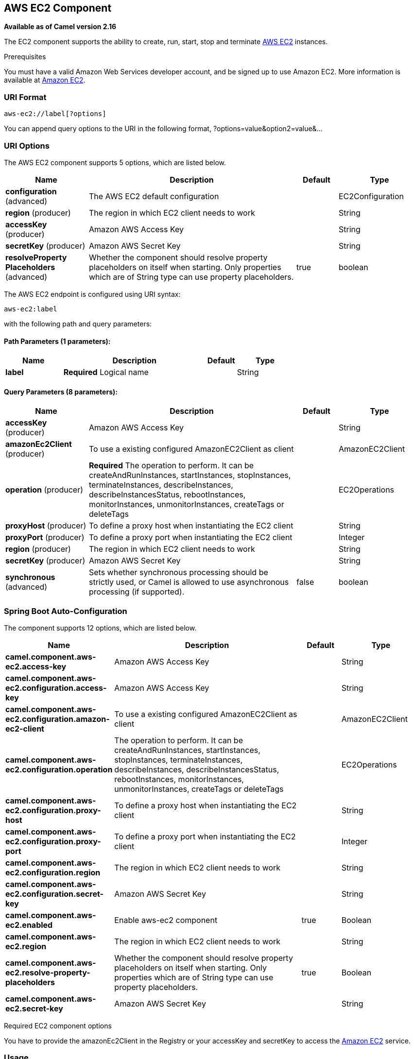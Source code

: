 [[aws-ec2-component]]
== AWS EC2 Component

*Available as of Camel version 2.16*

The EC2 component supports the ability to create, run, start, stop and terminate
https://aws.amazon.com/it/ec2/[AWS EC2] instances.

Prerequisites

You must have a valid Amazon Web Services developer account, and be
signed up to use Amazon EC2. More information is available at
https://aws.amazon.com/it/ec2/[Amazon EC2].

### URI Format

[source,java]
-------------------------
aws-ec2://label[?options]
-------------------------

You can append query options to the URI in the following format,
?options=value&option2=value&...

### URI Options


// component options: START
The AWS EC2 component supports 5 options, which are listed below.



[width="100%",cols="2,5,^1,2",options="header"]
|===
| Name | Description | Default | Type
| *configuration* (advanced) | The AWS EC2 default configuration |  | EC2Configuration
| *region* (producer) | The region in which EC2 client needs to work |  | String
| *accessKey* (producer) | Amazon AWS Access Key |  | String
| *secretKey* (producer) | Amazon AWS Secret Key |  | String
| *resolveProperty Placeholders* (advanced) | Whether the component should resolve property placeholders on itself when starting. Only properties which are of String type can use property placeholders. | true | boolean
|===
// component options: END




// endpoint options: START
The AWS EC2 endpoint is configured using URI syntax:

----
aws-ec2:label
----

with the following path and query parameters:

==== Path Parameters (1 parameters):


[width="100%",cols="2,5,^1,2",options="header"]
|===
| Name | Description | Default | Type
| *label* | *Required* Logical name |  | String
|===


==== Query Parameters (8 parameters):


[width="100%",cols="2,5,^1,2",options="header"]
|===
| Name | Description | Default | Type
| *accessKey* (producer) | Amazon AWS Access Key |  | String
| *amazonEc2Client* (producer) | To use a existing configured AmazonEC2Client as client |  | AmazonEC2Client
| *operation* (producer) | *Required* The operation to perform. It can be createAndRunInstances, startInstances, stopInstances, terminateInstances, describeInstances, describeInstancesStatus, rebootInstances, monitorInstances, unmonitorInstances, createTags or deleteTags |  | EC2Operations
| *proxyHost* (producer) | To define a proxy host when instantiating the EC2 client |  | String
| *proxyPort* (producer) | To define a proxy port when instantiating the EC2 client |  | Integer
| *region* (producer) | The region in which EC2 client needs to work |  | String
| *secretKey* (producer) | Amazon AWS Secret Key |  | String
| *synchronous* (advanced) | Sets whether synchronous processing should be strictly used, or Camel is allowed to use asynchronous processing (if supported). | false | boolean
|===
// endpoint options: END
// spring-boot-auto-configure options: START
=== Spring Boot Auto-Configuration


The component supports 12 options, which are listed below.



[width="100%",cols="2,5,^1,2",options="header"]
|===
| Name | Description | Default | Type
| *camel.component.aws-ec2.access-key* | Amazon AWS Access Key |  | String
| *camel.component.aws-ec2.configuration.access-key* | Amazon AWS Access Key |  | String
| *camel.component.aws-ec2.configuration.amazon-ec2-client* | To use a existing configured AmazonEC2Client as client |  | AmazonEC2Client
| *camel.component.aws-ec2.configuration.operation* | The operation to perform. It can be createAndRunInstances, startInstances, stopInstances, terminateInstances, describeInstances, describeInstancesStatus, rebootInstances, monitorInstances, unmonitorInstances, createTags or deleteTags |  | EC2Operations
| *camel.component.aws-ec2.configuration.proxy-host* | To define a proxy host when instantiating the EC2 client |  | String
| *camel.component.aws-ec2.configuration.proxy-port* | To define a proxy port when instantiating the EC2 client |  | Integer
| *camel.component.aws-ec2.configuration.region* | The region in which EC2 client needs to work |  | String
| *camel.component.aws-ec2.configuration.secret-key* | Amazon AWS Secret Key |  | String
| *camel.component.aws-ec2.enabled* | Enable aws-ec2 component | true | Boolean
| *camel.component.aws-ec2.region* | The region in which EC2 client needs to work |  | String
| *camel.component.aws-ec2.resolve-property-placeholders* | Whether the component should resolve property placeholders on itself when starting. Only properties which are of String type can use property placeholders. | true | Boolean
| *camel.component.aws-ec2.secret-key* | Amazon AWS Secret Key |  | String
|===
// spring-boot-auto-configure options: END




Required EC2 component options

You have to provide the amazonEc2Client in the
Registry or your accessKey and secretKey to access
the https://aws.amazon.com/it/ec2/[Amazon EC2] service.

### Usage

#### Message headers evaluated by the EC2 producer

[width="100%",cols="10%,10%,80%",options="header",]
|=======================================================================
|Header |Type |Description

|`CamelAwsEC2ImageId` |`String` |An image ID of the AWS marketplace

|`CamelAwsEC2InstanceType` |com.amazonaws.services.ec2.model.InstanceType |The instance type we want to create and run

|`CamelAwsEC2Operation` |`String` |The operation we want to perform

|`CamelAwsEC2InstanceMinCount` |`Int` |The mininum number of instances we want to run.

|`CamelAwsEC2InstanceMaxCount` |`Int` |The maximum number of instances we want to run.

|`CamelAwsEC2InstanceMonitoring` |Boolean |Define if we want the running instances to be monitored

|`CamelAwsEC2InstanceEbsOptimized` |`Boolean` |Define if the creating instance is optimized for EBS I/O.

|`CamelAwsEC2InstanceSecurityGroups` |Collection |The security groups to associate to the instances

|`CamelAwsEC2InstancesIds` |`Collection` |A collection of instances IDS to execute start, stop, describe and
terminate operations on.

|`CamelAwsEC2InstancesTags` |`Collection` |A collection of tags to add or remove from EC2 resources
|=======================================================================

Dependencies

Maven users will need to add the following dependency to their pom.xml.

*pom.xml*

[source,xml]
---------------------------------------
<dependency>
    <groupId>org.apache.camel</groupId>
    <artifactId>camel-aws</artifactId>
    <version>${camel-version}</version>
</dependency>
---------------------------------------

where `${camel-version`} must be replaced by the actual version of Camel
(2.16 or higher).

### See Also

* Configuring Camel
* Component
* Endpoint
* Getting Started

* AWS Component
